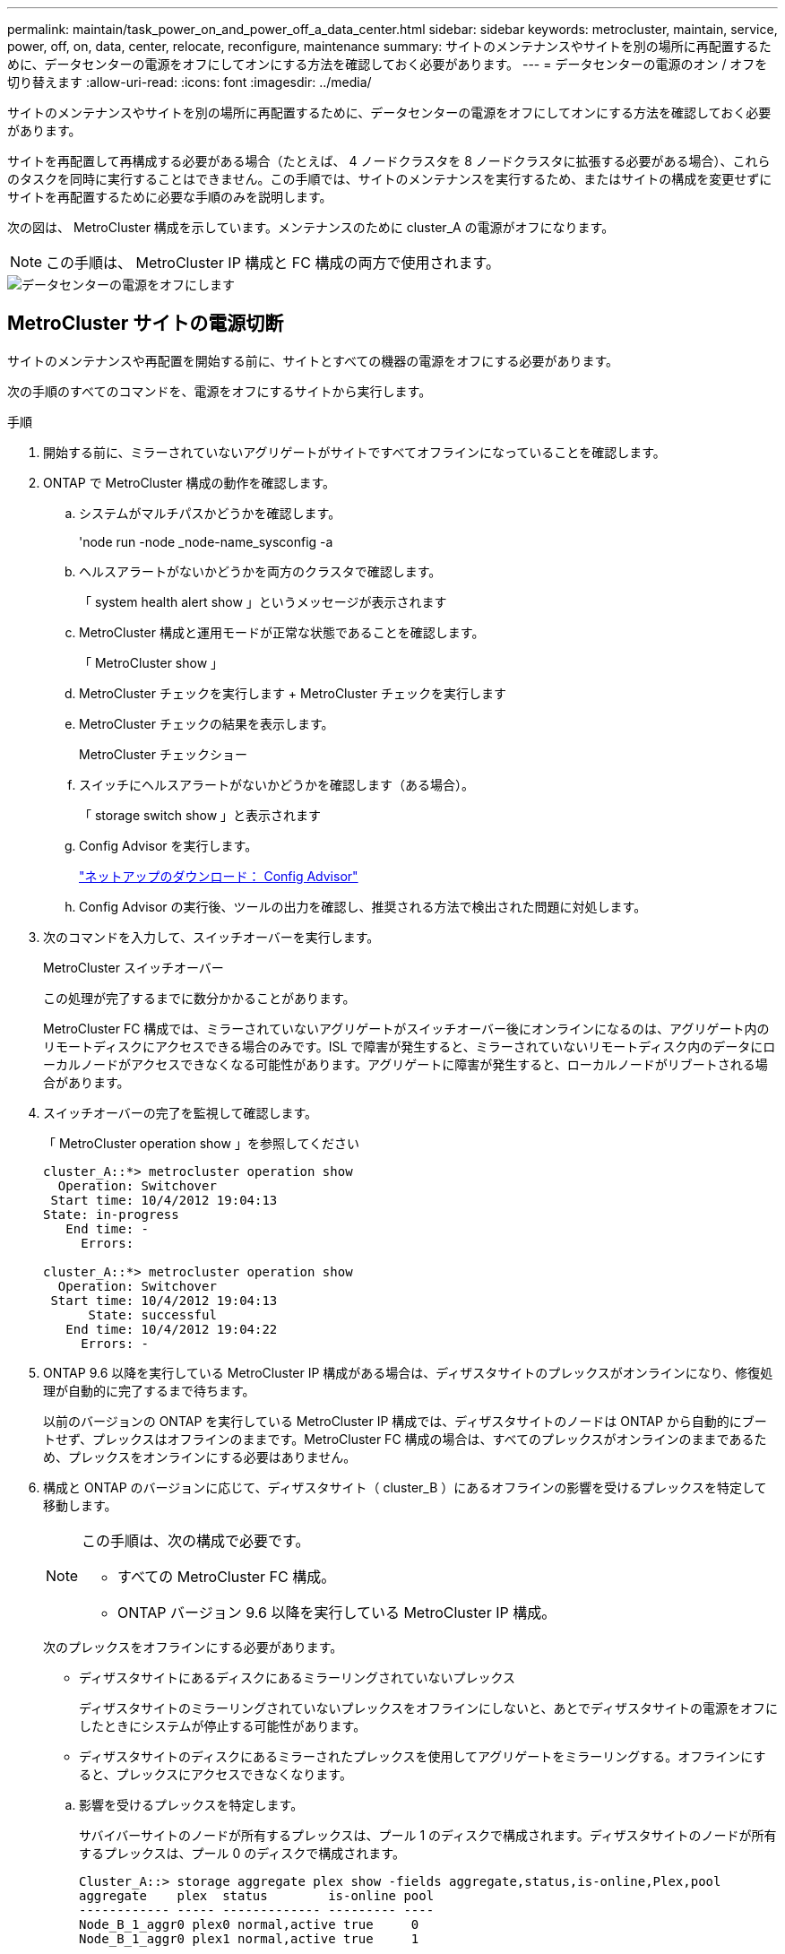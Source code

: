 ---
permalink: maintain/task_power_on_and_power_off_a_data_center.html 
sidebar: sidebar 
keywords: metrocluster, maintain, service, power, off, on, data, center, relocate, reconfigure, maintenance 
summary: サイトのメンテナンスやサイトを別の場所に再配置するために、データセンターの電源をオフにしてオンにする方法を確認しておく必要があります。 
---
= データセンターの電源のオン / オフを切り替えます
:allow-uri-read: 
:icons: font
:imagesdir: ../media/


[role="lead"]
サイトのメンテナンスやサイトを別の場所に再配置するために、データセンターの電源をオフにしてオンにする方法を確認しておく必要があります。

サイトを再配置して再構成する必要がある場合（たとえば、 4 ノードクラスタを 8 ノードクラスタに拡張する必要がある場合）、これらのタスクを同時に実行することはできません。この手順では、サイトのメンテナンスを実行するため、またはサイトの構成を変更せずにサイトを再配置するために必要な手順のみを説明します。

次の図は、 MetroCluster 構成を示しています。メンテナンスのために cluster_A の電源がオフになります。


NOTE: この手順は、 MetroCluster IP 構成と FC 構成の両方で使用されます。

image::power-on-off-data-center.gif[データセンターの電源をオフにします]



== MetroCluster サイトの電源切断

サイトのメンテナンスや再配置を開始する前に、サイトとすべての機器の電源をオフにする必要があります。

次の手順のすべてのコマンドを、電源をオフにするサイトから実行します。

.手順
. 開始する前に、ミラーされていないアグリゲートがサイトですべてオフラインになっていることを確認します。
. ONTAP で MetroCluster 構成の動作を確認します。
+
.. システムがマルチパスかどうかを確認します。
+
'node run -node _node-name_sysconfig -a

.. ヘルスアラートがないかどうかを両方のクラスタで確認します。
+
「 system health alert show 」というメッセージが表示されます

.. MetroCluster 構成と運用モードが正常な状態であることを確認します。
+
「 MetroCluster show 」

.. MetroCluster チェックを実行します + MetroCluster チェックを実行します
.. MetroCluster チェックの結果を表示します。
+
MetroCluster チェックショー

.. スイッチにヘルスアラートがないかどうかを確認します（ある場合）。
+
「 storage switch show 」と表示されます

.. Config Advisor を実行します。
+
https://mysupport.netapp.com/site/tools/tool-eula/activeiq-configadvisor["ネットアップのダウンロード： Config Advisor"]

.. Config Advisor の実行後、ツールの出力を確認し、推奨される方法で検出された問題に対処します。


. 次のコマンドを入力して、スイッチオーバーを実行します。
+
MetroCluster スイッチオーバー

+
この処理が完了するまでに数分かかることがあります。

+
====
MetroCluster FC 構成では、ミラーされていないアグリゲートがスイッチオーバー後にオンラインになるのは、アグリゲート内のリモートディスクにアクセスできる場合のみです。ISL で障害が発生すると、ミラーされていないリモートディスク内のデータにローカルノードがアクセスできなくなる可能性があります。アグリゲートに障害が発生すると、ローカルノードがリブートされる場合があります。

====
. スイッチオーバーの完了を監視して確認します。
+
「 MetroCluster operation show 」を参照してください

+
[listing]
----
cluster_A::*> metrocluster operation show
  Operation: Switchover
 Start time: 10/4/2012 19:04:13
State: in-progress
   End time: -
     Errors:

cluster_A::*> metrocluster operation show
  Operation: Switchover
 Start time: 10/4/2012 19:04:13
      State: successful
   End time: 10/4/2012 19:04:22
     Errors: -
----
. ONTAP 9.6 以降を実行している MetroCluster IP 構成がある場合は、ディザスタサイトのプレックスがオンラインになり、修復処理が自動的に完了するまで待ちます。
+
以前のバージョンの ONTAP を実行している MetroCluster IP 構成では、ディザスタサイトのノードは ONTAP から自動的にブートせず、プレックスはオフラインのままです。MetroCluster FC 構成の場合は、すべてのプレックスがオンラインのままであるため、プレックスをオンラインにする必要はありません。

. 構成と ONTAP のバージョンに応じて、ディザスタサイト（ cluster_B ）にあるオフラインの影響を受けるプレックスを特定して移動します。
+
[NOTE]
====
この手順は、次の構成で必要です。

** すべての MetroCluster FC 構成。
** ONTAP バージョン 9.6 以降を実行している MetroCluster IP 構成。


====
+
次のプレックスをオフラインにする必要があります。

+
--
** ディザスタサイトにあるディスクにあるミラーリングされていないプレックス
+
ディザスタサイトのミラーリングされていないプレックスをオフラインにしないと、あとでディザスタサイトの電源をオフにしたときにシステムが停止する可能性があります。

** ディザスタサイトのディスクにあるミラーされたプレックスを使用してアグリゲートをミラーリングする。オフラインにすると、プレックスにアクセスできなくなります。


--
+
.. 影響を受けるプレックスを特定します。
+
サバイバーサイトのノードが所有するプレックスは、プール 1 のディスクで構成されます。ディザスタサイトのノードが所有するプレックスは、プール 0 のディスクで構成されます。

+
[listing]
----
Cluster_A::> storage aggregate plex show -fields aggregate,status,is-online,Plex,pool
aggregate    plex  status        is-online pool
------------ ----- ------------- --------- ----
Node_B_1_aggr0 plex0 normal,active true     0
Node_B_1_aggr0 plex1 normal,active true     1

Node_B_2_aggr0 plex0 normal,active true     0
Node_B_2_aggr0 plex5 normal,active true     1

Node_B_1_aggr1 plex0 normal,active true     0
Node_B_1_aggr1 plex3 normal,active true     1

Node_B_2_aggr1 plex0 normal,active true     0
Node_B_2_aggr1 plex1 normal,active true     1

Node_A_1_aggr0 plex0 normal,active true     0
Node_A_1_aggr0 plex4 normal,active true     1

Node_A_1_aggr1 plex0 normal,active true     0
Node_A_1_aggr1 plex1 normal,active true     1

Node_A_2_aggr0 plex0 normal,active true     0
Node_A_2_aggr0 plex4 normal,active true     1

Node_A_2_aggr1 plex0 normal,active true     0
Node_A_2_aggr1 plex1 normal,active true     1
14 entries were displayed.

Cluster_A::>
----
+
影響を受けるプレックスは、クラスタ A のリモートにあるプレックスです次の表に、ディスクがクラスタ A に対してローカルかリモートかを示します。

+
[cols="20,25,30,25"]
|===


| ノード | プール内のディスク | ディスクをオフラインにする必要があるか | オフラインにするプレックスの例を指定します 


 a| 
Node_a_1 および Node_a_2
 a| 
プール 0 内のディスク
 a| 
いいえディスクはクラスタ A に対してローカルです
 a| 
-



 a| 
プール 1 内のディスク
 a| 
はい。ディスクはクラスタ A に対してリモートです
 a| 
node_A_1 の aggr0 / プレックス 4 を使用します

node_A_1 の aggr1 / plex1

node_a_2_aggr0/plex4

Node_a_2_aggr1 / plex1 です



 a| 
Node_B_1 および Node_B_2
 a| 
プール 0 内のディスク
 a| 
はい。ディスクはクラスタ A に対してリモートです
 a| 
node_B_1 の aggr1 / plex0

node_B_1 の aggr0/plex0

node_B_2 の aggr0 / plex0

node_B_2 の aggr1 / plex0



 a| 
プール 1 内のディスク
 a| 
いいえディスクはクラスタ A に対してローカルです
 a| 
-

|===
.. 影響を受けるプレックスをオフラインにします。
+
「ストレージアグリゲートのプレックスはオフライン」です

+
[listing]
----
storage aggregate plex offline -aggregate Node_B_1_aggr0 -plex plex0
----
+

NOTE: Cluster_A に対してリモートなディスクを含むすべてのプレックスに対してこの手順を実行してください



. スイッチタイプに応じて、スイッチポートを永続的にオフラインにします。
+

NOTE: この手順は、 MetroCluster FC 構成でのみ必要です。MetroCluster IP 構成または FC バックエンドスイッチを使用するストレッチ MetroCluster 構成の場合は、この手順を省略します。

+
[cols="25,75"]
|===


| スイッチのタイプ | アクション 


 a| 
Brocade スイッチ
 a| 
.. 次の例に示すように ' ポートを永続的に無効にするには 'portcfgpersistentdisable_port_` コマンドを使用しますサバイバーサイトにある両方のスイッチで実行する必要があります。
+
[listing]
----

 Switch_A_1:admin> portcfgpersistentdisable 14
 Switch_A_1:admin> portcfgpersistentdisable 15
 Switch_A_1:admin>
----
.. 次の例に示す 'witchshow' コマンドを使用して ' ポートが無効になっていることを確認します
+
[listing]
----

 Switch_A_1:admin> switchshow
 switchName:	Switch_A_1
 switchType:	109.1
 switchState:	Online
 switchMode:	Native
 switchRole:	Principal
 switchDomain:	2
 switchId:	fffc02
 switchWwn:	10:00:00:05:33:88:9c:68
 zoning:		ON (T5_T6)
 switchBeacon:	OFF
 FC Router:	OFF
 FC Router BB Fabric ID:	128
 Address Mode:	0

  Index Port Address Media Speed State     Proto
  ==============================================
   ...
   14  14   020e00   id    16G   No_Light    FC  Disabled (Persistent)
   15  15   020f00   id    16G   No_Light    FC  Disabled (Persistent)
   ...
 Switch_A_1:admin>
----




 a| 
Cisco スイッチ
 a| 
.. 「 interface 」コマンドを使用して、ポートを永続的に無効にします。次の例は、ポート 14 および 15 を無効にします。
+
[listing]
----

 Switch_A_1# conf t
 Switch_A_1(config)# interface fc1/14-15
 Switch_A_1(config)# shut

 Switch_A_1(config-if)# end
 Switch_A_1# copy running-config startup-config
----
.. 次の例に示すように、「 show interface brief 」コマンドを使用して、スイッチポートが無効になっていることを確認します。
+
[listing]
----

 Switch_A_1# show interface brief
 Switch_A_1
----


|===
. サイトの電源をオフにします。
+
次の機器の電源は、特定の順序でオフにする必要があります。

+
|===


| 構成タイプ | 電源をオフにする機器 


 a| 
MetroCluster IP 構成
 a| 
** MetroCluster IP スイッチ
** ストレージコントローラ
** ストレージシェルフ




 a| 
MetroCluster FC 構成
 a| 
** MetroCluster FC スイッチ
** ストレージコントローラ
** ストレージシェルフ
** Atto FibreBridge （存在する場合）


|===




== 電源がオフになっている MetroCluster サイトの再配置

[role="lead"]
サイトの電源をオフにしたら、メンテナンス作業を開始できます。手順は、 MetroCluster コンポーネントを同じデータセンター内で再配置する場合も、別のデータセンターに再配置する場合も同じです。

* ハードウェアは、前のサイトと同じ方法でケーブル接続する必要があります。
* スイッチ間リンク（ ISL ）の速度、長さ、または数が変わった場合は、すべて再設定する必要があります。


.手順
. 新しい場所で正しく再接続できるように、すべてのコンポーネントのケーブル接続を慎重に記録してください。
. すべてのハードウェア、ストレージコントローラ、 FC スイッチ / IP スイッチ、 FibreBridge 、およびストレージシェルフを物理的に再配置します。
. ISL ポートを設定し、サイト間接続を確認します。
+
.. FC スイッチおよび IP スイッチの電源をオンにします。
+

NOTE: 他の機器の電源はオンにしないでください。

.. ポートを有効にします。
+

NOTE: この手順は、 MetroCluster FC 構成でのみ必要です。MetroCluster IP 構成の場合は、この手順を省略できます。

+
次の表に示す適切なスイッチタイプに従って、ポートを有効にします。

+
[cols="35,65"]
|===


| スイッチのタイプ | コマンドを実行します 


 a| 
Brocade スイッチ
 a| 
... ポートを永続的にイネーブルにするには 'portcfgpersistentenable_port number_` コマンドを使用しますサバイバーサイトにある両方のスイッチで実行する必要があります。
+
次の例は、 Switch_A_1 のポート 14 と 15 を有効にします。

+
[listing]
----
switch_A_1:admin> portcfgpersistentenable 14
switch_A_1:admin> portcfgpersistentenable 15
switch_A_1:admin>
----
... スイッチポートが有効になっていることを確認します。「 witchshow 」
+
次の例は、ポート 14 および 15 を有効にします。

+
[listing]
----
switch_A_1:admin> switchshow
switchName:	Switch_A_1
switchType:	109.1

switchState:	Online
switchMode:	Native
switchRole:	Principal
switchDomain:	2
switchId:	fffc02
switchWwn:	10:00:00:05:33:88:9c:68
zoning:		ON (T5_T6)
switchBeacon:	OFF
FC Router:	OFF
FC Router BB Fabric ID:	128
Address Mode:	0

Index Port Address Media Speed State     Proto
==============================================
 ...
 14  14   020e00   id    16G   Online      FC  E-Port  10:00:00:05:33:86:89:cb "Switch_A_1"
 15  15   020f00   id    16G   Online      FC  E-Port  10:00:00:05:33:86:89:cb "Switch_A_1" (downstream)
 ...
switch_A_1:admin>
----




 a| 
Cisco スイッチ
 a| 
... 「 interface 」コマンドを入力して、ポートをイネーブルにします。
+
次の例は、 Switch_A_1 のポート 14 と 15 を有効にします。

+
[listing]
----

 switch_A_1# conf t
 switch_A_1(config)# interface fc1/14-15
 switch_A_1(config)# no shut
 switch_A_1(config-if)# end
 switch_A_1# copy running-config startup-config
----
... スイッチポートが有効になっていることを確認します。「 show interface brief 」
+
[listing]
----

 switch_A_1# show interface brief
 switch_A_1#
----


|===


. スイッチのツールを使用して（使用可能な場合）、サイト間接続を確認します。
+

NOTE: リンクが正しく設定され、安定している場合にのみ、処理を続行してください。

. リンクが安定していることがわかった場合は、リンクを再度無効にします。
+
次の表に示すように、 Brocade スイッチと Cisco スイッチのどちらを使用しているかに基づいてポートを無効にします。

+
[cols="35,65"]
|===


| スイッチのタイプ | コマンドを実行します 


 a| 
Brocade スイッチ
 a| 
.. ポートを永続的に無効にするには 'portcfgpersistentdisable_port number_` コマンドを入力します
+
サバイバーサイトにある両方のスイッチで実行する必要があります。次の例は、 Switch_A_1 のポート 14 と 15 を無効にします。

+
[listing]
----

 switch_A_1:admin> portpersistentdisable 14
 switch_A_1:admin> portpersistentdisable 15
 switch_A_1:admin>
----
.. スイッチポートが無効になっていることを確認します。「 witchshow 」
+
次の例は、ポート 14 および 15 が無効になっていることを示しています。

+
[listing]
----
switch_A_1:admin> switchshow
switchName:	Switch_A_1
switchType:	109.1
switchState:	Online
switchMode:	Native
switchRole:	Principal
switchDomain:	2
switchId:	fffc02
switchWwn:	10:00:00:05:33:88:9c:68
zoning:		ON (T5_T6)
switchBeacon:	OFF
FC Router:	OFF
FC Router BB Fabric ID:	128
Address Mode:	0

 Index Port Address Media Speed State     Proto
 ==============================================
  ...
  14  14   020e00   id    16G   No_Light    FC  Disabled (Persistent)
  15  15   020f00   id    16G   No_Light    FC  Disabled (Persistent)
  ...
switch_A_1:admin>
----




 a| 
Cisco スイッチ
 a| 
.. 「 interface 」コマンドを使用して、ポートをディセーブルにします。
+
次の例は、 Switch_A_1 のポート fc1/14 と fc1/15 を無効にします。

+
[listing]
----
switch_A_1# conf t

switch_A_1(config)# interface fc1/14-15
switch_A_1(config)# shut
switch_A_1(config-if)# end
switch_A_1# copy running-config startup-config
----
.. スイッチポートが無効になっていることを確認するには、「 show interface brief 」コマンドを使用します。
+
[listing]
----

  switch_A_1# show interface brief
  switch_A_1#
----


|===




== MetroCluster 構成の電源をオンにして通常動作に戻します

[role="lead"]
メンテナンスを完了、またはサイトを移動したら、サイトの電源をオンにして MetroCluster 構成を再確立する必要があります。

次の手順のすべてのコマンドは、電源をオンにしたサイトから実行します。

.手順
. スイッチの電源をオンにします。
+
スイッチの電源は最初にオンにする必要があります。サイトを再配置した場合は、前の手順で電源がオンになっている可能性があります。

+
.. 必要に応じて、または再配置中に実行されていない場合は、スイッチ間リンク（ ISL ）を再設定します。
.. フェンシングが完了した場合、 ISL を有効にします。
.. ISL を確認します。


. シェルフの電源をオンにし、完全に電源が投入されるまでにはしばらくかかります。
. FibreBridge ブリッジの電源をオンにします。
+

NOTE: MetroCluster IP 構成の場合は、この手順を省略できます。

+
.. FC スイッチで、ブリッジを接続しているポートがオンラインになっていることを確認します。
+
Brocade スイッチの場合は「 witchshow 」、 Cisco スイッチの場合は「 How interface brief 」などのコマンドを使用できます。

.. ブリッジ上のシェルフとディスクが接続されていることを確認します。
+
ATTO コマンドラインインターフェイス（ CLI ）では、「 astargets 」などのコマンドを使用できます。



. FC スイッチで ISL を有効にします。
+

NOTE: MetroCluster IP 構成の場合は、この手順を省略してください。

+
次の表に示すように、 Brocade スイッチと Cisco スイッチのどちらを使用しているかに基づいてポートを有効にします。

+
[cols="25,75"]
|===


| スイッチのタイプ | コマンドを実行します 


 a| 
Brocade スイッチ
 a| 
.. ポートを永続的にイネーブルにするには 'portcfgpersistentenable_port_ コマンドを入力しますサバイバーサイトにある両方のスイッチで実行する必要があります。
+
次の例は、 Switch_A_1 のポート 14 と 15 を有効にします。

+
[listing]
----

 Switch_A_1:admin> portcfgpersistentenable 14
 Switch_A_1:admin> portcfgpersistentenable 15
 Switch_A_1:admin>
----
.. + 'witchshow' コマンドを使用して ' スイッチポートが有効になっていることを確認します
+
[listing]
----
switch_A_1:admin> switchshow
 switchName:	Switch_A_1
 switchType:	109.1
 switchState:	Online
 switchMode:	Native
 switchRole:	Principal
 switchDomain:	2
 switchId:	fffc02
 switchWwn:	10:00:00:05:33:88:9c:68
 zoning:		ON (T5_T6)
 switchBeacon:	OFF
 FC Router:	OFF
 FC Router BB Fabric ID:	128
 Address Mode:	0

  Index Port Address Media Speed State     Proto
  ==============================================
   ...
   14  14   020e00   id    16G   Online      FC  E-Port  10:00:00:05:33:86:89:cb "Switch_A_1"
   15  15   020f00   id    16G   Online      FC  E-Port  10:00:00:05:33:86:89:cb "Switch_A_1" (downstream)
   ...
 switch_A_1:admin>
----




 a| 
Cisco スイッチ
 a| 
.. ポートをイネーブルにするには 'interface コマンドを使用します
+
次の例は、 Switch_A_1 のポート fc1/14 と fc1/15 を有効にします。

+
[listing]
----

 switch_A_1# conf t
 switch_A_1(config)# interface fc1/14-15
 switch_A_1(config)# no shut
 switch_A_1(config-if)# end
 switch_A_1# copy running-config startup-config
----
.. スイッチポートが無効になっていることを確認します。
+
[listing]
----
switch_A_1# show interface brief
switch_A_1#
----


|===
. ストレージが認識されていることを確認します。
+
MetroCluster が IP 構成か FC 構成かに基づいて、ストレージが認識されているかどうかを判断する方法を選択します。

+
[cols="35,65"]
|===


| 構成 | 実行する手順 


 a| 
MetroCluster の IP 設定
 a| 
ノードのメンテナンスモードからローカルストレージが認識されていることを確認します。



 a| 
MetroCluster FC 構成
 a| 
サバイバーサイトからストレージが認識されていることを確認します。オフラインのプレックスをオンラインに戻します。再同期処理が再開され、 SyncMirror が再確立されます。

|===
. MetroCluster 構成を再確立します。
+
の手順に従います link:https://docs.netapp.com/us-en/ontap-metrocluster/disaster-recovery/index.html["MetroCluster の管理とディザスタリカバリ"] MetroCluster 構成に応じて修復処理とスイッチバック処理を実行します。


